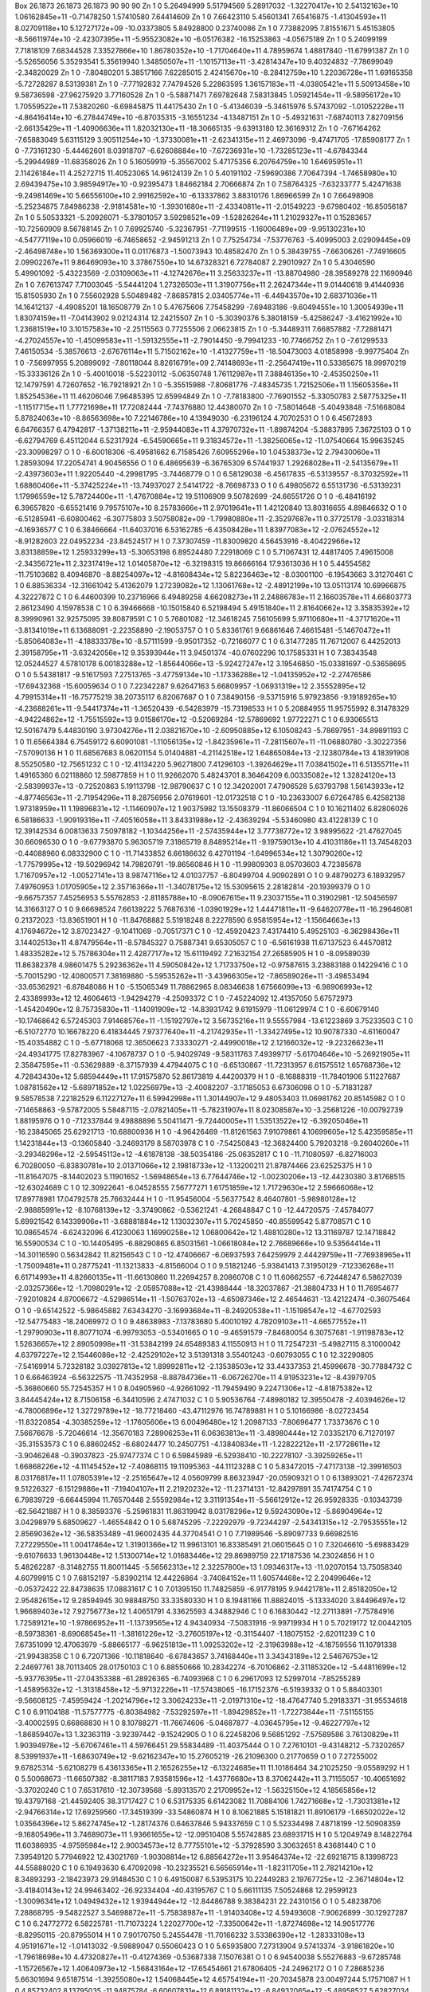 Box   26.1873 26.1873 26.1873  90 90 90
Zn   	1    	0    	     5.26494999	     5.51794569	     5.28917032	    -1.32270417e+10	     2.54132163e+10	     1.06162845e+11	    -0.71478250	     1.57410580	     7.64414609
Zn   	1    	0    	     7.66423110	     5.45601341	     7.65416875	    -1.41304593e+11	     8.02709118e+10	     5.12727172e+09	   -10.03373805	     5.84928800	     0.23740086
Zn   	1    	0    	     7.73882095	     7.81551671	     5.45153805	    -8.56611974e+10	    -2.42307395e+11	    -5.95523082e+10	    -6.05176382	   -16.15253863	    -4.05675189
Zn   	1    	0    	     5.24099199	     7.71818109	     7.68344528	     7.33527866e+10	     1.86780352e+10	    -1.71704640e+11	     4.78959674	     1.48817840	   -11.67991387
Zn   	1    	0    	    -5.52656056	     5.35293541	     5.35619940	     1.34850507e+11	    -1.10157113e+11	    -3.42814347e+10	     9.40324832	    -7.78699049	    -2.34820029
Zn   	1    	0    	    -7.80480201	     5.38517166	     7.62285015	     2.42415670e+10	    -8.28412759e+10	     1.22036728e+11	     1.69165358	    -5.72728287	     8.53139381
Zn   	1    	0    	    -7.77192832	     7.74794526	     5.22863595	     1.36157183e+11	    -4.03805421e+11	     5.50913458e+10	     9.58736598	   -27.96275920	     3.77160528
Zn   	1    	0    	    -5.58871471	     7.69782648	     7.58313845	     1.05921454e+11	    -9.58956172e+10	     1.70559522e+11	     7.53820260	    -6.69845875	    11.44175430
Zn   	1    	0    	    -5.41346039	    -5.34615976	     5.57437092	    -1.01052228e+11	    -4.86416414e+10	    -6.27844749e+10	    -6.87035315	    -3.16551234	    -4.13487151
Zn   	1    	0    	    -5.49321631	    -7.68740113	     7.82709156	    -2.66135429e+11	    -1.40906636e+11	     1.82032130e+11	   -18.30665135	    -9.63913180	    12.36169312
Zn   	1    	0    	    -7.67164262	    -7.65883049	     5.63115129	     3.90511254e+10	    -1.37330081e+11	    -2.62341315e+11	     2.46973096	    -9.47471705	   -17.85908177
Zn   	1    	0    	    -7.73161230	    -5.44462601	     8.03918707	    -6.62608884e+10	    -7.67236931e+10	    -1.73285123e+11	    -4.67843344	    -5.29944989	   -11.68358026
Zn   	1    	0    	     5.16059919	    -5.35567002	     5.47175356	     6.20764759e+10	     1.64695951e+11	     2.11426184e+11	     4.25272715	    11.40523065	    14.96124139
Zn   	1    	0    	     5.40191102	    -7.59690386	     7.70647394	    -1.74658980e+10	     2.69439475e+10	     3.98594917e+10	    -0.92395473	     1.84662184	     2.70666874
Zn   	1    	0    	     7.58764325	    -7.63233777	     5.42471638	    -9.24981469e+10	     5.66556100e+10	     2.99162592e+10	    -6.13337862	     3.88310176	     1.86966599
Zn   	1    	0    	     7.66498908	    -5.25234875	     7.84986238	    -2.91814581e+10	    -1.39301680e+11	    -2.43340811e+11	    -2.01549223	    -9.67980402	   -16.85056187
Zn   	1    	0    	     5.50533321	    -5.20926071	    -5.37801057	     3.59298521e+09	    -1.52826264e+11	     1.21029327e+11	     0.15283657	   -10.72560909	     8.56788145
Zn   	1    	0    	     7.69925740	    -5.32367951	    -7.71199515	    -1.16006489e+09	    -9.95130231e+10	    -4.54777119e+10	     0.05966019	    -6.74658652	    -2.94591213
Zn   	1    	0    	     7.75254734	    -7.53776763	    -5.40995003	     2.02909445e+09	    -2.46498748e+10	     1.56369300e+11	     0.01176873	    -1.50073943	    10.48582470
Zn   	1    	0    	     5.38439755	    -7.66306261	    -7.74916605	     2.09902267e+11	     9.86469093e+10	     3.37867550e+10	    14.67328321	     6.72784087	     2.29010927
Zn   	1    	0    	     5.43046590	     5.49901092	    -5.43223569	    -2.03109063e+11	    -4.12742676e+11	     3.25633237e+11	   -13.88704980	   -28.39589278	    22.11690946
Zn   	1    	0    	     7.67613747	     7.71003045	    -5.54441204	     1.27326503e+11	     1.31907756e+11	     2.26247344e+11	     9.01440618	     9.41440936	    15.81505930
Zn   	1    	0    	     7.55602928	     5.50489482	    -7.86857815	     2.03405774e+11	    -6.44943570e+10	     2.68371036e+11	    14.16412137	    -4.49085201	    18.16508779
Zn   	1    	0    	     5.47675606	     7.75458299	    -7.69483186	    -9.60494551e+10	     1.30054939e+11	     1.83074159e+11	    -7.04143902	     9.02124314	    12.24215507
Zn   	1    	0    	    -5.30390376	     5.38018159	    -5.42586247	    -3.41621992e+10	     1.23681519e+10	     3.10157583e+10	    -2.25115563	     0.77255506	     2.06623815
Zn   	1    	0    	    -5.34489311	     7.66857882	    -7.72881471	    -4.27024557e+10	    -1.45099583e+11	    -1.59132555e+11	    -2.79014450	    -9.79941233	   -10.77466752
Zn   	1    	0    	    -7.61299533	     7.46150534	    -5.38576613	    -2.67676114e+11	     5.71502162e+10	    -1.41327759e+11	   -18.50473003	     4.01858998	    -9.99775404
Zn   	1    	0    	    -7.56997955	     5.20899092	    -7.80118044	     8.82616791e+09	     2.74148693e+11	    -2.25647419e+11	     0.53385675	    18.99970219	   -15.33336126
Zn   	1    	0    	    -5.40010018	    -5.52230112	    -5.06350748	     1.76112987e+11	     7.38846135e+10	    -2.45350250e+11	    12.14797591	     4.72607652	   -16.79218921
Zn   	1    	0    	    -5.35515988	    -7.80681776	    -7.48345735	     1.72152506e+11	     1.15605356e+11	     1.85254536e+11	    11.46206046	     7.96485395	    12.65994849
Zn   	1    	0    	    -7.78183800	    -7.76901552	    -5.33050783	     2.58775325e+11	    -1.11517715e+11	     1.77721698e+11	    17.72082444	    -7.74376880	    12.44380070
Zn   	1    	0    	    -7.58014648	    -5.40493848	    -7.51668084	     5.87824063e+10	    -8.86563698e+10	     7.22146786e+10	     4.13949030	    -6.23196124	     4.70702531
O    	1    	0    	     6.45672893	     6.64766357	     6.47942817	    -1.37138211e+11	    -2.95944083e+11	     4.37970732e+11	    -1.89874204	    -5.38837895	     7.36725103
O    	1    	0    	    -6.62794769	     6.45112044	     6.52317924	    -6.54590665e+11	     9.31834572e+11	    -1.38256065e+12	   -11.07540664	    15.99635245	   -23.30998297
O    	1    	0    	    -6.60018306	    -6.49581662	     6.71585426	     7.60955296e+10	     1.04538373e+12	     2.79430060e+11	     1.28593094	    17.22054741	     4.90456556
O    	1    	0    	     6.48695639	    -6.36765309	     6.57441937	     1.29268028e+11	    -2.54135679e+11	    -2.43973603e+11	     1.92205440	    -4.29981795	    -3.74468779
O    	1    	0    	     6.58129038	    -6.45617835	    -6.53139557	    -8.37032592e+11	     1.68860406e+11	    -5.37425224e+11	   -13.74937027	     2.54141722	    -8.76698733
O    	1    	0    	     6.49805672	     6.55131736	    -6.53139231	     1.17996559e+12	     5.78724400e+11	    -1.47670884e+12	    19.51106909	     9.50782699	   -24.66551726
O    	1    	0    	    -6.48416192	     6.39657820	    -6.65521416	     9.79575107e+10	     8.25783666e+11	     2.97019641e+11	     1.42120840	    13.80316655	     4.89846632
O    	1    	0    	    -6.51285941	    -6.60800462	    -6.30775803	     3.50758082e+09	    -1.79980880e+11	    -2.35297687e+11	     0.37725178	    -3.03318314	    -4.16936577
C    	1    	0    	     6.38466664	   -11.64037016	     6.53162785	    -6.43508428e+11	     1.83977083e+12	    -2.07624552e+12	    -8.91282603	    22.04952234	   -23.84524517
H    	1    	0    	     7.37307459	   -11.83009820	     4.56453916	    -8.40422966e+12	     3.83138859e+12	     1.25933299e+13	    -5.30653198	     6.89524480	     7.22918069
C    	1    	0    	     5.71067431	    12.44817405	     7.49615008	    -2.34356721e+11	     2.32317419e+12	     1.01405870e+12	    -6.32198315	    19.86666164	    17.93613036
H    	1    	0    	     5.44554582	   -11.75103682	     8.40946870	    -8.88254097e+12	    -4.81608434e+12	     5.82236463e+12	    -8.03001100	    -6.19543663	     3.31270461
C    	1    	0    	     6.88536334	   -12.31661042	     5.41362079	     1.27239082e+12	     1.13061768e+12	    -2.48912199e+10	    13.05113174	    10.69966875	     4.32227872
C    	1    	0    	     6.44600399	    10.23716966	     6.49489258	     4.66208273e+11	     2.24886783e+11	     2.16603578e+11	     4.66803773	     2.86123490	     4.15978538
C    	1    	0    	     6.39466668	   -10.15015840	     6.52198494	     5.49151840e+11	     2.81640662e+12	     3.35835392e+12	     8.39990961	    32.92575095	    39.80879591
C    	1    	0    	     5.76801082	   -12.34618245	     7.56105699	     5.97110680e+11	    -4.37171620e+11	    -3.81341019e+11	     6.13688091	    -2.22358890	    -2.19053757
O    	1    	0    	     5.83361761	     9.66861646	     7.46615481	    -5.14670472e+11	    -5.85064083e+11	    -4.18833378e+10	    -8.57111599	    -9.95017352	    -0.72166077
C    	1    	0    	     6.31477285	    11.76712007	     6.44252013	     2.39158795e+11	    -3.63242056e+12	     9.35393944e+11	     3.94501374	   -40.07602296	    10.17585331
H    	1    	0    	     7.38343548	    12.05244527	     4.57810178	     6.00183288e+12	    -1.85644066e+13	    -5.92427247e+12	     3.19546850	   -15.03381697	    -0.53658695
O    	1    	0    	     5.54381817	    -9.51617593	     7.27513765	    -3.47759134e+10	    -1.17336288e+12	    -1.04135952e+12	    -2.27476586	   -17.69432368	   -15.60059634
O    	1    	0    	     7.22342287	     9.62647163	     5.66809957	    -1.06931319e+12	     2.35552895e+12	     4.79915314e+11	   -16.75775219	    38.20735117	     6.82067687
O    	1    	0    	     7.38490156	    -9.53715916	     5.97923856	    -9.19189265e+10	    -4.23688261e+11	    -9.54417374e+11	    -1.36520439	    -6.54283979	   -15.73198533
H    	1    	0    	     5.20884955	    11.95755992	     8.31478329	    -4.94224862e+12	    -1.75515592e+13	     9.01586170e+12	    -0.52069284	   -12.57869692	     1.97722271
C    	1    	0    	     6.93065513	    12.50167479	     5.44830190	     3.97304276e+11	     2.03821670e+10	    -2.60950885e+12	     6.10508243	    -5.78697951	   -34.89891193
C    	1    	0    	    11.65664384	     6.75459172	     6.60901081	    -1.11056135e+12	    -1.84235961e+11	    -7.28115607e+11	   -11.06880780	    -3.30227356	    -7.57090136
H    	1    	0    	    11.68567683	     8.06201154	     5.01404881	    -4.21142518e+12	     1.64865084e+13	    -2.12380784e+13	     4.18391908	     8.55250580	   -12.75651232
C    	1    	0    	   -12.41134220	     5.96271800	     7.41296103	    -1.39264629e+11	     7.03841502e+11	     6.51355711e+11	     1.49165360	     6.02118860	    12.59877859
H    	1    	0    	    11.92662070	     5.48243701	     8.36464209	     6.00335082e+12	     1.32824120e+13	    -2.58399937e+13	    -0.72520863	     5.19113798	   -12.98790637
C    	1    	0    	    12.34202001	     7.47906528	     5.63793798	     1.56143933e+12	    -4.87746563e+11	    -2.71954296e+11	     8.28756956	     2.07619601	   -12.01732518
C    	1    	0    	   -10.23633007	     6.67264785	     6.42582138	     1.97318959e+11	     1.19896831e+12	    -1.11460907e+12	     1.90375982	    13.15508379	   -11.86066504
C    	1    	0    	    10.16211402	     6.82806026	     6.58186633	    -1.90919316e+11	    -7.40516058e+11	     3.84331988e+12	    -2.43639294	    -5.53460980	    43.41228139
C    	1    	0    	    12.39142534	     6.00813633	     7.50978182	    -1.10344256e+11	    -2.57435944e+12	     3.77738772e+12	     3.98995622	   -21.47627045	    30.66096530
O    	1    	0    	    -9.67793870	     5.96305719	     7.31865719	     8.84895214e+11	    -9.19759013e+10	     4.41031186e+11	    13.74548203	    -0.44088960	     6.08332900
C    	1    	0    	   -11.71433852	     6.66186632	     6.42701194	    -1.64996534e+12	     1.30790260e+12	    -1.77579995e+12	   -19.50296942	    14.79820791	   -19.86560846
H    	1    	0    	   -11.99809303	     8.05703603	     4.72385678	     1.71670957e+12	    -1.00527141e+13	     8.98747116e+12	     4.01037757	    -6.80499704	     4.90902891
O    	1    	0    	     9.48790273	     6.18932957	     7.49760953	     1.01705905e+12	     2.35716366e+11	    -1.34078175e+12	    15.53095615	     2.28182814	   -20.19399379
O    	1    	0    	    -9.66757357	     7.45256953	     5.55762853	    -2.81185788e+10	    -8.09067615e+11	     9.23037155e+11	     0.31902981	   -12.50456597	    14.31663127
O    	1    	0    	     9.66698524	     7.66139222	     5.76876316	    -1.03901929e+12	     1.44471811e+11	    -9.64620778e+11	   -16.29646081	     0.21372023	   -13.83651901
H    	1    	0    	   -11.84768882	     5.51918248	     8.22278590	     6.95815954e+12	    -1.15664663e+13	     4.17694672e+12	     3.87023427	    -9.10411069	    -0.70517371
C    	1    	0    	   -12.45920423	     7.43174410	     5.49525103	    -6.36298436e+11	     3.14402513e+11	     4.87479564e+11	    -8.57845327	     0.75887341	     9.65305057
C    	1    	0    	    -6.56161938	    11.67137523	     6.44570812	     1.48335282e+12	     5.75786304e+11	     2.42877177e+12	    15.61119492	     7.21632154	    27.26585905
H    	1    	0    	    -8.09589039	    11.86382378	     4.98601475	     5.29236362e+11	     4.59050842e+12	     1.71733750e+12	    -0.97587615	     3.23883188	     0.14229416
C    	1    	0    	    -5.70015290	   -12.40800571	     7.38169880	    -5.59535262e+11	    -3.43966305e+12	    -7.86589026e+11	    -3.49853494	   -33.65362921	    -6.87848086
H    	1    	0    	    -5.15065349	    11.78862965	     8.08346638	     1.67566099e+13	    -6.98906993e+12	     2.43389993e+12	    12.46064613	    -1.94294279	    -4.25093372
C    	1    	0    	    -7.45224092	    12.41357050	     5.67572973	    -1.45420490e+12	     8.75735830e+11	    -1.14091909e+12	   -14.83931742	     9.61915979	   -11.06129974
C    	1    	0    	    -6.60679140	   -10.17468642	     6.57245303	     7.91468576e+11	    -1.15192797e+12	     3.56735216e+11	     9.55557984	   -13.61223869	     3.75233503
C    	1    	0    	    -6.51072770	    10.16678220	     6.41834445	     7.97377640e+11	    -4.21742935e+11	    -1.33427495e+12	    10.90787330	    -4.61160047	   -15.40354882
C    	1    	0    	    -5.67718068	    12.36506623	     7.33330271	    -2.44990018e+12	     2.12166032e+12	    -9.22326623e+11	   -24.49341775	    17.82783967	    -4.10678737
O    	1    	0    	    -5.94029749	    -9.58311763	     7.49399717	    -5.61704646e+10	    -5.26921905e+11	     2.35847595e+11	    -0.53629889	    -8.37157939	     4.47944075
C    	1    	0    	    -6.65130867	   -11.72313957	     6.61575512	     1.65768736e+12	     4.72843430e+12	     5.68594449e+11	    17.91575870	    52.86173819	     4.44200379
H    	1    	0    	    -8.16888319	   -11.78401906	     5.11227687	     1.08781562e+12	    -5.68971852e+12	     1.02256979e+13	    -2.40082207	    -3.17185053	     6.67306098
O    	1    	0    	    -5.71831287	     9.58578538	     7.22182529	     6.11227127e+11	     6.59942998e+11	     1.30144907e+12	     9.48053403	    11.06981762	    20.85145982
O    	1    	0    	    -7.14658863	    -9.57872005	     5.58487115	    -2.07821405e+11	    -5.78231907e+11	     8.02308587e+10	    -3.25681226	   -10.00792739	     1.88195976
O    	1    	0    	    -7.12337844	     9.49888896	     5.50411471	    -9.72440005e+11	     1.53513522e+12	    -6.39205046e+11	   -16.23845065	    25.62921713	   -10.68800936
H    	1    	0    	    -4.96426469	   -11.81261563	     7.91079861	     4.10699605e+12	     5.42359585e+11	     1.14231844e+13	    -0.13605840	    -3.24693179	     8.58703978
C    	1    	0    	    -7.54250843	   -12.36824400	     5.79203218	    -9.26040260e+11	    -3.29348296e+12	    -2.59545113e+12	    -4.61878138	   -38.50354186	   -25.06352817
C    	1    	0    	   -11.71080597	    -6.82716003	     6.70280050	    -6.83830781e+10	     2.01371066e+12	     2.19818733e+12	    -1.13200211	    21.87874466	    23.62525375
H    	1    	0    	   -11.81647075	    -8.14402023	     5.11901652	    -1.56948654e+13	     6.77644746e+12	    -1.00230206e+13	   -12.44230380	     3.81768515	   -12.63024689
C    	1    	0    	    12.30922641	    -6.04528555	     7.56777271	     1.61751859e+12	     1.71729630e+12	     2.59666068e+12	    17.89778981	    17.04792578	    25.76632444
H    	1    	0    	   -11.95456004	    -5.56377542	     8.46407801	    -5.98980128e+12	    -2.98885991e+12	    -8.10768139e+12	    -3.37490862	    -0.53621241	    -4.26848847
C    	1    	0    	   -12.44720575	    -7.45784077	     5.69921542	     6.14339906e+11	    -3.68881884e+12	     1.13032307e+11	     5.70245850	   -40.85599542	     5.87708571
C    	1    	0    	    10.08654574	    -6.62432096	     6.41230063	     1.16990258e+12	     1.06800642e+12	     1.48810280e+12	    13.31169787	    12.14718842	    16.55900534
C    	1    	0    	   -10.14405495	    -6.88290865	     6.85031561	    -1.06618084e+12	     2.76689666e+10	     9.53564414e+11	   -14.30116590	     0.56342842	    11.82156543
C    	1    	0    	   -12.47406667	    -6.06937593	     7.64259979	     2.44429759e+11	    -7.76938965e+11	    -1.75009481e+11	     0.28775241	   -11.13213833	    -4.81566004
O    	1    	0    	     9.51821246	    -5.93841413	     7.31950129	    -7.12336268e+11	     6.61714993e+11	     4.82660135e+11	   -11.66130860	    11.22694257	     8.20860708
C    	1    	0    	    11.60662557	    -6.72448247	     6.58627039	    -2.03257366e+12	    -1.70980291e+12	    -2.05957088e+12	   -21.43988444	   -18.32037867	   -21.38804733
H    	1    	0    	    11.76954677	    -7.92010824	     4.87006672	    -4.52986514e+11	    -1.50763702e+13	    -4.65087346e+12	     2.46544631	   -13.42122474	    -0.36075464
O    	1    	0    	    -9.65142522	    -5.98645882	     7.63434270	    -3.16993684e+11	    -8.24920538e+11	    -1.15198547e+12	    -4.67702593	   -12.54775483	   -18.24069972
O    	1    	0    	     9.48638983	    -7.13783680	     5.40010192	     4.78209103e+11	    -4.66577552e+11	    -1.29790903e+11	     8.80771074	    -6.99793053	    -0.53401665
O    	1    	0    	    -9.46591579	    -7.84680054	     6.30757681	    -1.91198783e+12	     1.52636657e+12	     2.89050998e+11	   -31.53842199	    24.65489383	     4.11550913
H    	1    	0    	    11.72547231	    -5.49827115	     8.31000042	     4.63797227e+12	     2.15446086e+12	    -2.42529102e+12	     3.51391318	     3.55401243	    -0.60793055
C    	1    	0    	    12.32290805	    -7.54169914	     5.72328182	     3.03927813e+12	     1.89992811e+12	    -2.13538503e+12	    33.44337353	    21.45996678	   -30.77884732
C    	1    	0    	     6.66463924	    -6.56322575	   -11.74352958	    -8.88784736e+11	    -6.06726270e+11	     4.91953231e+12	    -8.43979705	    -5.36860660	    55.72545357
H    	1    	0    	     8.04905960	    -4.92661092	   -11.79459490	     9.22471306e+12	    -4.81875382e+12	     3.84445424e+12	     8.71506158	    -6.34410596	     2.47471032
C    	1    	0    	     5.90536764	    -7.48980182	    12.39550478	    -2.40394626e+12	    -4.78006896e+12	     1.32729789e+12	   -18.77218460	   -43.47112976	    16.74789881
H    	1    	0    	     5.10166986	    -8.02723454	   -11.83220854	    -4.30385259e+12	    -1.17605606e+13	     6.00496480e+12	     1.20987133	    -7.80696477	     1.73373676
C    	1    	0    	     7.56676678	    -5.72046614	   -12.35670183	     7.28906253e+11	     6.06363813e+11	    -3.48980444e+12	     7.03352170	     6.71270197	   -35.31553573
C    	1    	0    	     6.88602452	    -6.68024477	    10.24507751	    -4.13840834e+11	    -1.22822212e+11	    -2.17728611e+12	    -3.90462648	    -0.39037823	   -25.97477374
C    	1    	0    	     6.59845989	    -6.52938410	   -10.22278107	    -3.39259265e+11	     1.66868226e+12	    -4.11145452e+12	    -7.40868115	    19.11095363	   -44.11123288
C    	1    	0    	     5.83472015	    -7.47173138	   -12.39916503	     8.03176817e+11	     1.07805391e+12	    -2.25165647e+12	     4.05609799	     8.86323947	   -20.05909321
O    	1    	0    	     6.13893021	    -7.42672374	     9.51226327	    -6.15129886e+11	    -7.19404107e+11	     2.21920232e+12	   -11.23714131	   -12.84297891	    35.74174754
C    	1    	0    	     6.79839729	    -6.66445994	    11.76570448	     2.55592984e+12	     3.31191354e+11	    -5.56612912e+12	    26.95928335	    -0.10343739	   -62.56421887
H    	1    	0    	     8.38593376	    -5.25961831	    11.86319942	     8.03178296e+12	     9.59243090e+12	    -5.86904964e+12	     3.04298979	     5.68509627	    -1.46554842
O    	1    	0    	     5.68745295	    -7.22292979	    -9.72344297	    -2.54341315e+12	    -2.79535551e+12	     2.85690362e+12	   -36.58353489	   -41.96002435	    44.37704541
O    	1    	0    	     7.71989546	    -5.89097733	     9.66982516	     7.27229550e+11	     1.00417464e+12	     1.31901366e+12	    11.99613101	    16.83385491	    21.06015645
O    	1    	0    	     7.32046610	    -5.69883429	    -9.61076633	     1.96130448e+12	     1.51300714e+12	     1.01683446e+12	    29.86989759	    22.17187536	    14.23024856
H    	1    	0    	     5.48262287	    -8.31482755	    11.80011445	    -5.56562313e+12	     2.32257800e+13	     1.09346317e+13	   -11.02070154	    13.75058340	     4.60799915
C    	1    	0    	     7.68152197	    -5.83902114	    12.44226864	    -3.74084152e+11	     1.60574468e+12	     2.20499646e+12	    -0.05372422	    22.84738635	    17.08831617
C    	1    	0    	     7.01395150	    11.74825859	    -6.91778195	     9.94421781e+11	     2.85182050e+12	     2.95482615e+12	     9.28594945	    30.98848750	    33.33580330
H    	1    	0    	     8.19481166	    11.88824015	    -5.13334020	     3.84496497e+12	     1.96689403e+12	     7.92756773e+12	     1.40651791	     4.33625593	     4.34882946
C    	1    	0    	     6.16830442	   -12.27113891	    -7.75784916	     1.72589121e+10	    -1.97866952e+11	    -1.13739565e+12	     4.94340934	    -7.50831916	    -9.99719934
H    	1    	0    	     5.70219172	    12.00442105	    -8.59738361	    -8.69068545e+11	    -1.38161226e+12	    -3.27605197e+12	    -0.31154407	    -1.18075152	    -2.62011239
C    	1    	0    	     7.67351099	    12.47063979	    -5.88665177	    -6.96251813e+11	     1.09253202e+12	    -2.31963988e+12	    -4.18759556	    11.10791338	   -21.99438358
C    	1    	0    	     6.72071366	   -10.11818640	    -6.67843657	     3.74168440e+11	     3.34343189e+12	     2.54676753e+12	     2.24697761	    38.70113405	    28.01750103
C    	1    	0    	     6.88550666	    10.28342274	    -6.70106862	    -2.31185320e+12	    -5.44811699e+12	    -5.93776395e+11	   -27.04353388	   -61.28926365	    -6.74093968
C    	1    	0    	     6.29617093	    12.52997014	    -7.85255289	    -1.45895632e+12	    -1.31318458e+12	    -5.97132226e+11	   -17.57438065	   -16.17152376	    -6.51939332
O    	1    	0    	     5.88403301	    -9.56608125	    -7.45959424	    -1.20214796e+12	     3.30624233e+11	    -2.01971310e+12	   -18.47647740	     5.29183371	   -31.95534618
C    	1    	0    	     6.91104188	   -11.57577775	    -6.80384982	    -7.53292597e+11	    -1.89429852e+11	    -1.72273844e+11	    -7.51155155	    -3.40002595	     0.66868830
H    	1    	0    	     8.10788271	   -11.76674606	    -5.04687877	    -4.03645795e+12	    -9.46227797e+12	    -1.86859407e+13	     1.32363119	    -3.92397442	    -9.15242905
O    	1    	0    	     6.22458206	     9.56851292	    -7.57589586	     3.76130829e+11	     1.90394978e+12	    -5.67067461e+11	     4.59766451	    29.55834489	   -11.40375444
O    	1    	0    	     7.27610101	    -9.43148212	    -5.73202657	     8.53991937e+11	    -1.68630749e+12	    -9.62162347e+10	    15.27605219	   -26.21096300	     0.21770659
O    	1    	0    	     7.27255002	     9.67825314	    -5.62108279	     6.43613365e+11	     2.16526255e+12	    -6.13224685e+11	    11.10186464	    34.21025250	    -9.05589292
H    	1    	0    	     5.50068673	   -11.66507382	    -8.38117183	     7.93581596e+12	    -1.43776680e+13	     8.37062442e+11	     3.71155057	   -10.40651692	    -3.37020240
C    	1    	0    	     7.65317610	   -12.30739568	    -5.89313570	     2.21709952e+12	    -1.56325150e+12	     4.18565856e+12	    19.43797168	   -21.44592405	    38.31717427
C    	1    	0    	     6.53175335	     6.61423082	    11.70884106	     1.74271668e+12	    -1.73031381e+12	    -2.94766314e+12	    17.69259560	   -17.34519399	   -33.54860874
H    	1    	0    	     8.10621885	     5.15181821	    11.89106179	    -1.66502022e+12	     1.03564396e+12	     5.86274745e+12	    -1.28174376	     0.64637846	     5.94337659
C    	1    	0    	     5.52334498	     7.48718199	   -12.50908359	    -9.16805496e+11	     3.74689073e+11	     1.93661655e+12	   -12.09510408	     5.55742885	    23.68931715
H    	1    	0    	     5.12049749	     8.14822764	    11.60386935	    -4.97595984e+12	     2.90034573e+12	     8.77755101e+12	    -5.37928590	     3.30632651	     8.43681440
C    	1    	0    	     7.39549120	     5.77946922	    12.43021769	    -1.90308814e+12	     6.88564272e+11	     3.95464374e+12	   -22.69218715	     8.13998723	    44.55888020
C    	1    	0    	     6.19493630	     6.47092098	   -10.23235521	     6.56565914e+11	    -1.82311705e+11	     2.78214210e+12	     8.34893293	    -2.18423973	    29.91484530
C    	1    	0    	     6.49150087	     6.53953175	    10.22449283	     2.19767725e+12	    -2.36714804e+12	    -3.41840143e+12	    24.99463402	   -26.92334404	   -40.43195767
C    	1    	0    	     5.66111135	     7.50524868	    12.29599123	    -1.30096341e+12	     1.04949432e+12	     1.93944944e+12	   -12.84486788	     9.38384231	    22.24310156
O    	1    	0    	     5.48238706	     7.28868795	    -9.54822527	     3.54698872e+11	    -5.75838987e+11	    -1.91403408e+12	     4.59493608	    -7.90626899	   -30.12927287
C    	1    	0    	     6.24772772	     6.58225781	   -11.71073224	     1.22027700e+12	    -7.33500642e+11	    -1.87274698e+12	    14.90517776	    -8.82950115	   -20.87955014
H    	1    	0    	     7.90170750	     5.24554478	   -11.70166232	     3.53386390e+12	    -1.28333108e+13	     4.95191671e+12	    -1.01413032	    -9.59889047	     0.55060423
O    	1    	0    	     5.65935800	     7.27313904	     9.57413374	    -3.91861820e+10	    -1.79618698e+10	     4.47320827e+11	    -0.41274369	    -0.53687338	     7.15076381
O    	1    	0    	     6.94540038	     5.55276883	    -9.67285748	    -1.15726567e+12	     1.40640973e+12	    -1.56843164e+12	   -17.65454661	    21.67806405	   -24.24962172
O    	1    	0    	     7.28685236	     5.66301694	     9.65187514	    -1.39255080e+12	     1.54068445e+12	     4.65754194e+11	   -20.70345878	    23.00497244	     5.17571087
H    	1    	0    	     4.85732402	     8.13795035	   -11.94875784	    -6.60607831e+12	     6.89181132e+12	    -6.84932065e+12	    -5.48958527	     5.62827034	    -7.22726107
C    	1    	0    	     7.20630084	     5.77640289	   -12.34051222	     1.69546715e+12	    -1.23238672e+10	    -3.86502718e+12	    24.28705470	    -3.32660099	   -39.37957140
C    	1    	0    	    -6.47766476	   -11.85175698	    -6.51363623	    -3.36450227e+11	     4.77990850e+12	     4.76233219e+11	    -4.53238714	    54.78371489	     6.14216208
H    	1    	0    	    -7.98909906	   -12.01764514	    -4.96259216	    -9.14292554e+12	     2.44249965e+13	     1.44570974e+13	     0.26739445	    16.59876681	     4.97004437
C    	1    	0    	    -5.75148325	    12.23610179	    -7.39199181	     2.08928425e+11	     5.26114661e+11	    -1.31538240e+12	     4.88755014	     2.37939252	   -18.82407268
H    	1    	0    	    -4.84192351	   -12.12437595	    -7.88910128	    -1.47237786e+13	     3.67412913e+12	    -9.75100979e+12	   -11.06967290	     5.89372171	   -12.10917667
C    	1    	0    	    -7.31820705	   -12.50686290	    -5.64404081	    -1.31609040e+12	    -3.89515912e+12	     7.18040744e+11	   -23.81397626	   -33.20501881	    16.94158002
C    	1    	0    	    -6.57705866	    10.07047930	    -6.59130690	    -7.25776022e+11	    -8.11919516e+11	     1.63868772e+12	    -7.88559301	    -9.75374894	    19.15005342
C    	1    	0    	    -6.47899109	   -10.30208082	    -6.43183851	     6.16566500e+11	     4.65822801e+11	    -6.97975050e+11	     6.66542324	     5.20985694	    -7.29066999
C    	1    	0    	    -5.71264535	   -12.58989778	    -7.42433443	     2.77474768e+12	     3.10243647e+12	     9.20720299e+11	    29.12396311	    35.82813596	    14.09983390
O    	1    	0    	    -5.72835672	     9.55621139	    -7.41623191	    -1.09915354e+12	     1.22356423e+11	     6.99679034e+11	   -17.94685860	     1.33743652	    11.29805605
C    	1    	0    	    -6.62323176	    11.58328330	    -6.53331810	     1.85860448e+11	    -4.74111626e+12	    -2.72388993e+11	     3.54239722	   -53.65802862	    -4.16690205
H    	1    	0    	    -8.08857197	    11.81627531	    -4.94837631	    -1.04033668e+13	    -1.56234157e+13	     1.27646360e+13	    -1.60763174	    -9.50669264	     4.36841911
O    	1    	0    	    -5.90916347	    -9.67893767	    -7.41103572	    -4.08359815e+11	    -8.36258238e+11	     8.69518169e+11	    -5.58310768	   -12.72054965	    12.73846974
O    	1    	0    	    -7.33550747	     9.41543489	    -5.75892031	     1.16937862e+12	     6.08338360e+11	    -1.36510671e+12	    17.94370896	     8.66423154	   -21.03664935
O    	1    	0    	    -7.03556408	    -9.69492678	    -5.43105718	     1.31378374e+11	    -8.91626004e+11	    -1.08202190e+12	     1.88429099	   -14.47292192	   -17.61324177
H    	1    	0    	    -5.11855914	    11.75005178	    -8.11781762	     4.85220119e+12	    -1.91978839e+13	    -1.97296065e+12	     1.09464273	   -15.50676940	     2.28232241
C    	1    	0    	    -7.39186355	    12.28420405	    -5.62053791	     5.39138758e+11	     2.72323456e+12	    -1.21143687e+12	    -2.94718298	    21.44624208	    -6.08225790
C    	1    	0    	    11.71921561	     6.85036014	    -6.98566072	    -4.21962776e+12	     1.53840432e+12	     2.07610629e+12	   -46.71801046	    16.12054527	    23.25380059
H    	1    	0    	    11.79774643	     5.30738611	    -8.50792412	    -6.83728393e+12	     6.38569867e+12	     1.10022790e+13	    -9.03977044	     2.81102904	     7.11129640
C    	1    	0    	   -12.32276361	     7.59654019	    -6.23001679	     3.02392167e+12	    -2.94435645e+12	     1.16435694e+12	    28.67595960	   -39.91397849	     7.85832735
H    	1    	0    	    12.07456168	     8.52376654	    -5.60726854	    -7.20281122e+12	    -9.03778177e+12	    -2.73686724e+12	    -7.97005603	    -6.18445153	    -0.51644003
C    	1    	0    	    12.34953336	     5.92370827	    -7.79307467	     5.48580508e+11	    -2.68685916e+12	    -3.36553235e+12	     4.27258313	   -25.06194217	   -33.49095287
C    	1    	0    	   -10.12184235	     6.47514356	    -6.80707417	    -1.70552292e+12	     8.99123110e+11	    -5.32438531e+11	   -20.30324449	    11.31259784	    -6.47552410
C    	1    	0    	    10.18517684	     6.88891557	    -6.82359664	    -1.19579560e+12	    -3.00647608e+11	     3.25315006e+11	   -14.17560544	    -3.90584510	     3.76604852
C    	1    	0    	    12.49181334	     7.70632752	    -6.19680232	     4.85353682e+11	     1.72167507e+12	     4.58586347e+11	     6.67402335	    16.16486723	     1.90170307
O    	1    	0    	    -9.67461696	     7.16269212	    -5.82528950	     1.29559345e+12	    -3.97120106e+11	    -8.29127055e+10	    21.29842321	    -6.78840211	    -1.72197658
C    	1    	0    	   -11.68498070	     6.53561110	    -6.96363200	     1.70363036e+12	     1.72565741e+12	     1.16732161e+11	    21.56525454	    21.97770583	     2.14851745
H    	1    	0    	   -12.06501214	     5.13677205	    -8.63708520	     2.00198948e+13	    -2.43630555e+13	    -1.47761467e+13	    11.76040565	   -11.37128104	     2.25211310
O    	1    	0    	     9.60568293	     7.64626036	    -5.93774008	     1.74262370e+12	    -1.42052986e+11	    -5.86663666e+11	    28.08727098	    -1.84447193	    -9.08965712
O    	1    	0    	    -9.41146470	     5.86752742	    -7.68564738	    -1.07012441e+12	    -1.10728300e+11	     3.03526015e+11	   -18.22207836	    -1.95308429	     4.99346018
O    	1    	0    	     9.49509180	     6.09334597	    -7.54943272	     2.80320487e+11	    -4.21794998e+11	    -9.49190648e+11	     4.11304810	    -7.43246449	   -16.21817714
H    	1    	0    	   -11.70616750	     8.12634229	    -5.48771017	    -1.01010988e+13	    -2.52560257e+12	    -1.86616863e+13	    -3.96269999	     2.58019414	   -11.76242301
C    	1    	0    	   -12.45345210	     5.75225484	    -7.84769571	    -1.20365081e+12	     3.72966047e+12	     3.10193457e+12	    -5.18022216	    30.50150359	    19.30428782
C    	1    	0    	    -6.35596067	    -6.77029749	   -11.46338670	    -8.41607650e+11	     4.08682021e+12	     2.25742311e+12	    -6.33160889	    47.00757326	    22.76071985
H    	1    	0    	    -4.77522875	    -8.22127000	   -11.71244265	    -1.18892117e+13	     1.76531817e+13	    -5.79894407e+12	    -3.93476085	     9.64002984	    -0.75069853
C    	1    	0    	    -7.37801582	    -5.94372240	    12.66856891	     9.40892818e+11	     3.45611316e+11	     2.00588178e+12	    11.96690512	     2.89533470	    21.84222273
H    	1    	0    	    -8.04486795	    -5.46588667	   -11.52026913	     2.59637623e+12	     1.25265296e+13	     2.58307700e+12	     4.67118635	    11.76735933	     0.75107129
C    	1    	0    	    -5.47175446	    -7.52403690	   -12.20423765	     1.26105075e+12	    -4.86458946e+12	    -2.76639789e+12	     2.81037321	   -47.68585972	   -33.71519987
C    	1    	0    	    -6.73766512	    -6.76766673	    10.45683363	     2.71961076e+12	    -2.04345548e+12	    -3.34026436e+12	    31.83149107	   -23.21606994	   -37.83604388
C    	1    	0    	    -6.24831979	    -6.60771704	    -9.96420769	     7.15006183e+11	    -1.17245529e+12	     2.08456532e+12	     7.52696540	   -13.21720695	    22.86960563
C    	1    	0    	    -7.26347326	    -5.92012624	   -12.12361981	    -1.80859955e+12	    -1.13850114e+12	    -1.94453392e+12	   -23.35823090	   -12.97079371	   -17.62812595
O    	1    	0    	    -7.55355917	    -5.91873327	     9.90604248	     1.33998363e+12	    -1.32556663e+12	     1.37211439e+12	    21.72081909	   -21.36033682	    21.47254096
C    	1    	0    	    -6.57802351	    -6.84130078	    11.93416568	    -2.55863952e+12	     2.08350331e+12	    -8.16166928e+11	   -28.64338773	    22.64882436	    -7.91899046
H    	1    	0    	    -5.25476294	    -8.55179134	    12.07140181	     4.06411532e+12	     1.45300915e+13	    -2.17951625e+11	     6.58503256	    10.70711380	    -2.65416977
O    	1    	0    	    -7.00165792	    -5.72493184	    -9.35366424	     1.68630773e+12	    -1.87690786e+12	    -1.85665194e+12	    26.74712458	   -29.86783341	   -29.18237811
O    	1    	0    	    -5.90814735	    -7.54946356	     9.79830183	    -1.96049859e+12	     1.88559905e+12	     6.45101676e+11	   -30.03084118	    28.97539274	     8.33578135
O    	1    	0    	    -5.38902668	    -7.40278450	    -9.38522600	    -2.00664387e+12	     2.01668469e+12	    -9.70207209e+11	   -31.06845314	    31.24586551	   -14.12777792
H    	1    	0    	    -8.03140884	    -5.26621155	    12.11583862	     6.29342480e+10	    -4.29779460e+12	     5.31440653e+12	    -1.33859999	    -2.89533471	     4.46659043
C    	1    	0    	    -5.69897676	    -7.69555337	    12.58708811	     1.40267827e+12	    -9.60443377e+11	     2.49567849e+12	    12.62071052	    -5.28736304	    29.45938518
C    	1    	0    	    -6.46902925	     6.46635294	    11.59032016	     1.67158849e+12	    -6.58757039e+10	     9.05908720e+11	    18.95791714	    -1.89691775	     8.75912393
H    	1    	0    	    -4.69409486	     7.77746393	    11.77999289	    -1.73645372e+13	    -7.79312094e+12	    -8.56179760e+12	   -11.75833580	    -3.61192379	   -11.86735262
C    	1    	0    	    -7.23605212	     5.66799423	   -12.53713579	     2.91313020e+11	     1.78567613e+12	     7.30574837e+12	     1.39376662	    20.06783438	    77.66022906
H    	1    	0    	    -8.18936070	     5.18016635	    11.76016686	     1.07903744e+13	    -6.08341080e+12	     7.72083474e+12	     6.92073809	    -8.28605032	     4.85623183
C    	1    	0    	    -5.49102655	     7.20660164	    12.26931856	     1.19009387e+12	     3.54593780e+11	    -2.05241071e+12	    10.46660906	     0.91522524	   -17.11862879
C    	1    	0    	    -6.28716575	     6.38355022	   -10.33762743	    -1.70201174e+12	     8.49359696e+10	     1.72401452e+12	   -19.25089976	     3.45500643	    18.19468003
C    	1    	0    	    -6.49448741	     6.48379375	    10.13520111	    -3.88505168e+11	     3.01671422e+12	    -2.46873630e+12	    -6.72302472	    32.81050605	   -31.20180058
C    	1    	0    	    -7.34480363	     5.61952175	    12.29573473	    -3.83174939e+11	     1.87483413e+12	    -2.34741493e+12	     0.84411380	    25.78469798	   -17.55528275
O    	1    	0    	    -7.10393656	     5.56842310	    -9.77725203	     2.99358390e+11	    -2.27702190e+11	     7.57403640e+11	     4.95388568	    -3.76182641	    13.04772598
C    	1    	0    	    -6.28060992	     6.47201538	   -11.77967075	    -2.56972895e+12	    -3.99891771e+12	    -7.27537694e+12	   -29.93927271	   -48.03136711	   -80.83432979
H    	1    	0    	    -4.45958675	     7.67522125	   -12.15885479	    -2.83722458e+13	    -7.77514349e+12	     2.40911215e+12	   -16.42854586	    -1.06134331	     7.89461323
O    	1    	0    	    -6.94063156	     5.50011897	     9.49416064	    -1.92161645e+12	    -4.06548443e+12	    -1.25075517e+12	   -29.86062265	   -62.17865653	   -18.45497346
O    	1    	0    	    -5.55331665	     7.25272656	    -9.77224602	     1.50788477e+12	     1.12128158e+12	     3.09039113e+12	    22.94981632	    16.13238698	    49.39770126
O    	1    	0    	    -6.17873391	     7.56045805	     9.51562932	     1.42894024e+12	     1.92508738e+12	    -8.01111956e+10	    23.51175931	    31.25548591	    -1.85771804
H    	1    	0    	    -7.96294974	     5.21540406	   -11.86384799	    -3.16443579e+12	    -1.09862872e+13	    -8.06504517e+12	    -3.20479023	   -11.14067161	    -6.77945041
C    	1    	0    	    -5.36975305	     7.18434778	   -12.54821028	     3.08692765e+12	     1.23584145e+12	     2.47145715e+12	    23.97568081	     8.00878858	    19.38447953
C    	1    	0    	   -11.66501317	    -6.74264448	    -6.84803413	     1.99362529e+12	    -3.07962161e+11	     1.57024100e+12	    21.12717588	    -0.97703369	    14.88181492
H    	1    	0    	   -11.66457002	    -5.58523872	    -8.65149343	    -2.46261383e+13	    -1.86633541e+13	     1.93581932e+13	   -14.19209110	    -9.66194883	     6.32199791
C    	1    	0    	    12.34903175	    -7.36675031	    -5.88651386	     6.76596784e+12	    -2.16103674e+12	     2.99581088e+12	    68.51113436	   -24.98977973	    34.10609546
H    	1    	0    	   -11.78022380	    -7.77263421	    -5.02886858	    -2.80260241e+13	     4.34399633e+12	    -1.80059297e+13	   -18.93490153	    -2.21728596	    -6.30199022
C    	1    	0    	   -12.30724870	    -6.10604869	    -7.90688383	    -5.99085289e+11	     3.09571424e+12	    -3.17828543e+12	   -14.70550687	    25.55408581	   -20.41851674
C    	1    	0    	    10.24413751	    -6.46932332	    -6.80628525	    -7.71507236e+11	     9.58693272e+10	     1.35959013e+12	    -8.81888567	     2.17604543	    15.43882613
C    	1    	0    	   -10.13205849	    -6.73096682	    -6.73804975	    -1.28341200e+12	     6.71788135e+11	    -2.29595887e+12	   -15.59360063	     5.93690112	   -26.13221469
C    	1    	0    	   -12.41264147	    -7.33990963	    -5.83347422	     2.83157129e+11	    -2.00028305e+12	     1.96220147e+12	    -4.15333053	   -18.42279761	    12.28253911
O    	1    	0    	     9.65017954	    -7.18573161	    -5.90718824	     9.94982844e+10	     2.99612430e+11	    -6.84334629e+11	     0.85802676	     3.88690743	    -9.91667198
C    	1    	0    	    11.75641897	    -6.58946191	    -6.81356308	    -3.96851669e+12	     3.27124605e+12	    -6.77690385e+12	   -42.40430310	    30.35616038	   -71.49949660
H    	1    	0    	    11.88395273	    -5.33254110	    -8.51303237	     9.67074981e+12	    -6.05315507e+12	    -7.16866331e+12	     8.63355325	    -4.95397702	    -8.62158025
O    	1    	0    	    -9.60535794	    -7.60978821	    -5.97413885	     2.03646827e+11	     2.01058819e+11	     4.87727537e+11	     2.75173324	     4.32925627	     7.22585187
O    	1    	0    	     9.65480608	    -5.63157901	    -7.58442636	     8.82127135e+11	    -9.55838619e+11	     4.45923012e+11	    13.57816536	   -15.24522677	     6.88136711
O    	1    	0    	    -9.50342219	    -5.90516520	    -7.50921206	    -4.15581567e+11	    -7.04984958e+11	     1.22496296e+12	    -6.30780181	   -10.55740960	    19.19746651
H    	1    	0    	    11.71877002	    -7.98327579	    -5.26826611	    -6.22233867e+12	    -6.42305731e+12	     2.20400062e+13	     0.94333991	     0.52652563	    15.40705128
C    	1    	0    	    12.47975604	    -6.00006220	    -7.88645839	     7.04685647e+11	     7.70616827e+11	     1.86148231e+12	     8.77230611	     9.58035255	    21.72144065
C    	1    	0    	     6.75175228	     1.50277201	    -6.55269937	    -1.36751894e+12	    -1.12039542e+12	     1.77907483e+11	   -14.54688621	   -14.91390287	    -0.07454526
H    	1    	0    	     8.36143682	     1.41866620	    -8.00026778	    -2.53277961e+13	    -2.10170929e+13	     1.96279060e+13	   -12.56206923	   -12.00973990	     8.87928476
C    	1    	0    	     5.76042407	    -0.62618486	    -5.74875435	     1.47528805e+12	     2.65902278e+12	    -1.17611488e+12	    10.88978397	    23.90781039	    -9.11269038
H    	1    	0    	     5.09728176	     1.37972232	    -5.24865573	     3.17434398e+12	    -6.62516755e+12	     3.79302492e+12	     1.20334581	    -4.92918809	     5.37171139
C    	1    	0    	     7.63139083	     0.84695412	    -7.38365153	     3.65565925e+12	    -4.97948614e+12	    -1.55002815e+12	    28.19076213	   -66.89528749	    -4.61170758
C    	1    	0    	     6.71035419	    -2.80453711	    -6.58280491	    -1.34925603e+12	     5.51917804e+11	     1.15004583e+12	   -15.26428689	     5.72978799	    13.05937056
C    	1    	0    	     6.71500226	     2.97013937	    -6.52236213	     2.06369680e+12	     2.42926212e+12	     5.83506251e+10	    23.76692898	    27.34403544	     2.45349069
C    	1    	0    	     5.83192011	     0.76516131	    -5.77383325	    -1.62809085e+12	     4.81304273e+11	     6.85837567e+11	   -17.54729378	     6.47950619	     6.73070573
O    	1    	0    	     5.79983396	    -3.35133016	    -5.86681649	    -6.90657169e+11	    -7.27234476e+11	     5.86055893e+11	   -11.17982231	   -11.56919081	     9.47432309
C    	1    	0    	     6.69848026	    -1.31106685	    -6.52925971	     2.17343402e+12	    -1.04906935e+10	    -1.46807277e+12	    24.81118808	     1.02839040	   -16.54104175
H    	1    	0    	     8.29368016	    -1.22615814	    -7.91270460	     1.18690303e+12	     8.35379008e+12	     2.35013384e+12	     2.65751284	     7.25438119	     1.05698978
O    	1    	0    	     5.96968279	     3.49117531	    -5.63554062	    -9.35860391e+11	     1.40006477e+12	     1.86354393e+11	   -15.14400810	    23.57471768	     2.52521317
O    	1    	0    	     7.54512981	    -3.44114196	    -7.29219243	     7.64174081e+11	     5.56827981e+11	    -6.64047761e+11	    11.27913891	    10.28981289	    -9.83703184
O    	1    	0    	     7.55368702	     3.62845573	    -7.27471279	    -1.08787911e+12	    -9.33619982e+11	     4.01535945e+11	   -16.73286842	   -14.25149843	     5.38510260
H    	1    	0    	     5.02342468	    -1.18082598	    -5.19119362	    -1.30233976e+13	    -5.80655595e+12	     1.10712564e+13	    -4.89124201	     0.10173213	     4.98637755
C    	1    	0    	     7.64082333	    -0.60400735	    -7.29267005	    -1.40051384e+11	     3.22394170e+12	    -1.41077629e+12	    -2.13045074	    38.52675955	   -16.89009547
C    	1    	0    	    -6.20170428	    -1.49334022	    -6.40531048	    -1.93234556e+12	     1.74079368e+12	    -5.01348237e+11	   -23.81770535	    20.75242598	    -5.87363476
H    	1    	0    	    -8.06472578	    -1.51576963	    -7.34426960	    -8.71356516e+12	    -3.82324171e+12	    -8.25653659e+12	    -5.38078502	    -1.05848891	    -7.02260992
C    	1    	0    	    -5.42865194	     0.73919999	    -6.02308389	     5.57868084e+12	    -4.91239007e+11	     1.39849461e+12	    55.97900596	    -8.81676821	    12.26869626
H    	1    	0    	    -4.30090479	    -1.02845446	    -5.47240667	    -6.63280285e+12	     3.90799633e+12	    -2.04794527e+12	    -2.80101355	     1.94478633	    -0.05714389
C    	1    	0    	    -7.27629988	    -0.83964705	    -7.02921379	    -2.82896910e+12	    -7.04463105e+11	    -9.84573322e+11	   -37.95164912	   -12.57517033	   -13.33788922
C    	1    	0    	    -6.56525387	     2.83463821	    -6.62632021	    -1.13860951e+12	     8.21375933e+11	    -1.47821816e+12	   -12.27106273	     9.78559418	   -16.43950112
C    	1    	0    	    -6.33307883	    -2.97015421	    -6.20821702	     3.07199742e+12	    -6.52072500e+10	     8.00392028e+11	    34.62235089	    -1.98563310	     7.08587075
C    	1    	0    	    -5.21269522	    -0.63944660	    -5.93045335	     8.53645369e+11	     8.02497566e+10	     7.65341199e+11	     6.23697531	     2.77188441	     7.34787024
O    	1    	0    	    -5.78318558	     3.51040570	    -5.89175914	     7.65094398e+11	    -2.58949981e+11	     1.28542575e+12	    11.47519753	    -5.21114851	    20.32160151
C    	1    	0    	    -6.52434433	     1.35434144	    -6.59727910	    -5.74327736e+11	     3.92524415e+11	    -5.57034128e+11	    -3.19857080	     1.93721368	    -4.91165115
H    	1    	0    	    -8.43097967	     0.93794495	    -7.57721292	     1.04690715e+13	    -5.16106334e+12	    -1.20593154e+12	     6.37769172	    -3.32974710	    -3.11284805
O    	1    	0    	    -5.52383274	    -3.53729408	    -5.39710838	     6.91148777e+11	    -3.60824757e+11	     7.80931214e+11	    11.53328927	    -5.96225284	    12.89909254
O    	1    	0    	    -7.38994752	     3.35915175	    -7.45955755	    -3.73335432e+11	    -8.35090298e+11	    -9.51844493e+09	    -7.11339876	   -12.85783117	    -1.06569627
O    	1    	0    	    -7.19564123	    -3.60781290	    -6.87349826	    -2.18015334e+12	    -1.29306808e+11	    -1.50762683e+12	   -32.90835023	     0.13047049	   -22.49396266
H    	1    	0    	    -4.56686450	     1.34989401	    -5.71848001	    -1.95708948e+13	    -1.88105481e+12	     6.72970694e+11	   -10.96047316	     3.57515254	     3.94132158
C    	1    	0    	    -7.49502972	     0.53207624	    -7.18499604	     3.74937789e+11	    -1.14452034e+12	     1.38772161e+12	     8.67949345	   -14.89604420	    18.71797761
C    	1    	0    	     6.57307356	     6.72099315	     1.38407008	     2.09315734e+12	     4.24768457e+12	    -1.33142253e+12	    23.77652432	    49.82260054	   -15.24324073
H    	1    	0    	     7.96250576	     8.41071703	     1.10506953	    -5.41291496e+12	    -1.94666422e+12	    -2.68375721e+12	    -4.13480421	    -0.45129460	    -1.33486524
C    	1    	0    	     5.87144509	     5.68253461	    -0.64746279	    -1.46005914e+12	     4.53533120e+11	    -1.82575316e+12	   -22.40421022	     0.64891938	   -23.24447401
H    	1    	0    	     5.19422508	     5.05681902	     1.29530205	    -5.06298730e+12	    -6.37620230e+12	     7.04328523e+12	    -0.99864973	    -1.60790333	     3.57625403
C    	1    	0    	     7.32935407	     7.68782564	     0.58519447	    -7.74363825e+11	    -3.37461191e+12	     3.24967326e+12	    -9.48077082	   -41.95972738	    34.38435754
C    	1    	0    	     6.53360486	     6.61288746	    -2.98448296	    -8.21200240e+11	    -3.14095830e+10	     2.63092615e+12	    -9.69888074	     0.15925641	    30.26919490
C    	1    	0    	     6.59555021	     6.79073988	     2.87686016	    -6.62375713e+11	    -1.99057322e+12	     6.13302953e+10	    -5.98547867	   -22.55111020	     1.84293384
C    	1    	0    	     5.79133167	     5.76794961	     0.74114925	     1.87794673e+12	     7.94831122e+11	    -1.08620857e+12	    19.43437269	     5.19009820	   -11.15095266
O    	1    	0    	     5.59030176	     5.95150822	    -3.51098998	    -9.19054937e+11	    -1.20193440e+12	    -9.43534077e+11	   -13.38640420	   -18.62216234	   -14.15879273
C    	1    	0    	     6.56361244	     6.59722244	    -1.46394648	     1.94459762e+12	     2.55264848e+11	     2.40435110e+12	    23.78179232	     3.28858089	    26.87771748
H    	1    	0    	     7.90395153	     8.27092615	    -1.41457125	     1.85261238e+12	    -5.02145753e+12	     7.66743428e+12	     3.74612368	    -2.31224691	     5.14265327
O    	1    	0    	     5.80685222	     5.95962124	     3.46058894	    -7.60258006e+11	    -7.48671198e+11	     2.42495995e+11	   -12.41139666	   -12.31489899	     3.57637480
O    	1    	0    	     7.35830625	     7.35466322	    -3.59492223	     1.24611750e+12	     6.01594728e+11	    -4.52141214e+11	    18.57567997	     8.03351503	    -5.70435624
O    	1    	0    	     7.43005560	     7.51312089	     3.49380165	     1.07591743e+12	     1.23823912e+12	     3.95551768e+10	    15.75597515	    18.66846734	    -0.62795839
H    	1    	0    	     5.22016121	     4.94734233	    -1.10433658	    -3.93958525e+12	    -8.66378785e+12	    -1.11789774e+13	    -0.06287405	    -4.26793075	    -8.52791718
C    	1    	0    	     7.38997306	     7.54046510	    -0.78262800	    -1.51675334e+12	     8.32264976e+11	    -2.53392676e+12	   -20.47794527	     8.09618189	   -23.78826213
C    	1    	0    	     6.50441234	    -1.26727827	     6.62537171	    -2.00301123e+12	    -3.88111037e+12	    -3.28146162e+12	   -20.72378718	   -44.85179206	   -36.49723943
H    	1    	0    	     8.15344320	    -0.90303950	     8.02537449	    -5.01444470e+12	    -1.07483122e+13	     5.26077418e+12	    -6.00906953	   -10.05583495	     4.75641297
C    	1    	0    	     5.55024218	     0.70126489	     5.60404197	     3.62858358e+11	     9.21775152e+11	     5.38192877e+11	    -0.08304998	    15.86705959	     2.53035155
H    	1    	0    	     4.98520788	    -1.27306540	     5.03666789	    -3.38108607e+12	    -1.10770980e+13	    -3.84436645e+12	     0.74278731	    -6.99081702	     0.09894642
C    	1    	0    	     7.35343140	    -0.49746292	     7.41409800	     7.07080791e+11	    -7.72235921e+11	     6.13489108e+11	     6.10446596	   -10.70538665	     5.46374732
C    	1    	0    	     6.35396540	     3.02491396	     6.45733506	     3.06320564e+12	    -2.24824664e+12	     1.57459060e+12	    31.92918502	   -24.79198705	    17.15333980
C    	1    	0    	     6.46531796	    -2.82332249	     6.65227195	    -2.83876322e+11	     1.69713509e+12	    -1.85051784e+11	    -3.44839170	    19.73499658	    -2.08295470
C    	1    	0    	     5.63476451	    -0.67596823	     5.66287629	     1.00520534e+12	     4.36763882e+11	     2.36672171e+12	     6.92996708	     1.39000808	    23.76831268
O    	1    	0    	     5.30015251	     3.57885283	     6.07125638	    -1.25327093e+12	     1.97967030e+12	    -1.27925006e+12	   -16.04557463	    30.41159027	   -19.74951563
C    	1    	0    	     6.36238707	     1.46487221	     6.44115383	     1.02035530e+12	     3.47632563e+12	     1.29148376e+12	    10.97185035	    42.77444851	    14.07534673
H    	1    	0    	     7.84334482	     1.54965116	     7.92893196	     7.35792772e+12	    -1.13386021e+12	     7.17743021e+12	     5.30860037	    -3.03631879	     5.26406450
O    	1    	0    	     5.74960030	    -3.39219808	     5.74672713	     7.28694864e+11	    -1.68317881e+11	     8.06467701e+11	    11.92829795	    -3.09852196	    13.06133084
O    	1    	0    	     7.42362686	     3.63369345	     6.92303175	    -1.50533842e+12	    -1.04272010e+12	    -6.33771287e+11	   -23.66833382	   -16.89459174	    -9.80636508
O    	1    	0    	     7.11679220	    -3.38536866	     7.60720961	     1.02691973e+11	    -3.43022434e+11	    -3.98315895e+11	     1.57262505	    -5.04395339	    -6.97471650
H    	1    	0    	     4.86189135	     1.26052568	     4.98634594	    -9.77477928e+12	    -7.97634399e+11	    -1.49907409e+13	    -4.41614828	    -4.74200889	   -10.24357106
C    	1    	0    	     7.23119013	     0.86744705	     7.35081384	     2.49141335e+11	     2.05614917e+12	    -9.07624818e+11	     7.19225922	    23.55303401	    -7.54466089
C    	1    	0    	     6.34208029	    -6.65279987	    -1.29063240	     3.20543651e+11	    -2.35883011e+11	    -1.61726542e+12	     3.38093327	    -1.56673167	   -19.88469754
H    	1    	0    	     7.44255750	    -8.51548690	    -1.14709191	     1.11950463e+13	    -1.50578870e+13	    -7.78446757e+12	     4.60624628	    -4.64087435	    -0.66946472
C    	1    	0    	     5.48186645	    -5.63677607	     0.80666560	     2.63531934e+12	    -2.64419664e+12	    -2.18010995e+12	    22.97353942	   -17.06740746	   -16.82712725
H    	1    	0    	     5.35510201	    -4.80973383	    -1.17681036	    -1.47905471e+13	     1.30801020e+13	    -8.04671966e+12	   -12.16800728	     4.76475975	    -2.51295939
C    	1    	0    	     6.94029633	    -7.72854110	    -0.60918014	    -2.17144838e+12	     2.80803693e+12	     2.76942421e+12	   -19.29158617	    23.22106302	    25.39046595
C    	1    	0    	     6.16589181	    -6.70255653	     3.01206855	    -3.36307355e+12	     2.96992973e+12	    -3.09223269e+12	   -35.56409338	    29.21852602	   -33.34478379
C    	1    	0    	     6.50246842	    -6.46924020	    -2.81191135	     3.09107135e+12	    -2.21122973e+12	     5.09357689e+11	    35.45471963	   -23.10831125	     5.18499178
C    	1    	0    	     5.64004287	    -5.66469785	    -0.58094940	     4.38316042e+11	     4.57447089e+11	     1.16696318e+10	     2.58257579	    13.91303522	    -7.83940141
O    	1    	0    	     5.37120466	    -5.87960228	     3.61370220	    -1.29799205e+11	     2.60447124e+11	     2.89399539e+11	    -2.30489653	     4.47890419	     4.13346198
C    	1    	0    	     6.14786125	    -6.64815281	     1.50449734	     7.61183750e+11	    -1.96411021e+12	    -6.47871279e+11	     8.89789035	   -23.71505622	    -6.92286647
H    	1    	0    	     7.26244775	    -8.47261389	     1.40440512	     2.19208515e+12	     2.02104165e+12	    -3.28639100e+12	     2.77018055	     1.06528599	    -2.53619558
O    	1    	0    	     5.96194901	    -5.43806032	    -3.31681911	    -7.90886382e+11	     2.69464219e+11	    -1.84084828e+12	   -11.66066158	     1.55046275	   -29.31396384
O    	1    	0    	     6.87632311	    -7.57697429	     3.53290861	     2.31778677e+12	    -2.32225091e+12	     2.45507310e+12	    32.49001534	   -31.32315636	    36.21423980
O    	1    	0    	     7.31406052	    -7.29474935	    -3.44316265	    -1.71638708e+12	     1.36485490e+12	     9.80570945e+11	   -27.04000108	    21.07471862	    15.36160437
H    	1    	0    	     4.99615914	    -4.83620775	     1.33370074	    -1.47204771e+13	     2.05419247e+13	     1.08563783e+13	    -6.09788981	     6.21644695	     1.74641857
C    	1    	0    	     6.83346688	    -7.67893618	     0.78860385	    -3.05873179e+11	    -1.10724366e+11	     5.13765506e+11	    -3.77998599	    -1.26464592	     6.98292818
C    	1    	0    	    -6.98663958	     1.39543096	     6.43391536	    -1.71389895e+11	    -1.74827352e+12	     1.89363701e+11	    -2.10493830	   -20.91354732	     2.25489174
H    	1    	0    	    -8.91406821	     1.36036710	     7.44482491	     1.91350985e+13	    -2.07477708e+13	    -7.88460057e+12	     8.77320342	   -12.49095348	    -2.81413511
C    	1    	0    	    -6.05968352	    -0.76836726	     5.81616628	     1.30849903e+12	     1.16329601e+12	     1.19075897e+12	    12.00601663	    14.96028555	    17.16891982
H    	1    	0    	    -5.16080391	     1.08054659	     5.20390915	    -1.64540556e+13	     2.53340916e+11	     1.52486108e+13	    -8.87024511	     4.15130882	     9.80164837
C    	1    	0    	    -8.10077279	     0.71527986	     7.05558428	     8.13793015e+11	     8.85921685e+11	    -6.44894034e+11	    20.85082722	     2.20589578	   -13.17579187
C    	1    	0    	    -6.92569469	    -2.95009915	     6.69197562	    -2.27039187e+11	     1.22706846e+12	     7.33958293e+11	    -2.00413178	    14.86534396	     8.10208319
C    	1    	0    	    -6.86617833	     2.89043401	     6.45106875	    -1.39660262e+12	     8.56889737e+11	     9.72820601e+11	   -15.89693224	     9.04509921	    11.40059693
C    	1    	0    	    -5.97470448	     0.63795811	     5.79951249	    -4.48940341e+11	    -1.32977985e+12	    -8.50053000e+11	   -13.81084182	   -19.06613168	    -4.28490355
O    	1    	0    	    -6.04745065	    -3.47820127	     5.92559397	    -2.71532776e+11	    -7.43481166e+11	    -9.85939228e+10	    -5.09748871	   -11.78642445	    -1.23001157
C    	1    	0    	    -7.02881951	    -1.43241430	     6.58803218	    -1.60141365e+12	    -3.61331281e+11	    -5.27831593e+11	   -19.09970474	    -3.16356411	    -7.25055926
H    	1    	0    	    -9.02399108	    -1.21465439	     7.47310045	     8.22792942e+12	     8.24979407e+11	     6.37457827e+12	     6.93617701	     0.31913870	     7.19875045
O    	1    	0    	    -5.77538475	     3.44893466	     6.06988154	    -4.48898592e+11	    -2.44659010e+11	    -1.64497028e+11	    -7.68363280	    -4.07803768	    -2.78341383
O    	1    	0    	    -7.65401648	    -3.54494400	     7.57637647	     6.10250173e+11	     2.95708025e+11	    -8.06554806e+11	     9.69266792	     4.71045981	   -12.83557477
O    	1    	0    	    -7.90319089	     3.52262917	     6.91361907	     1.01649012e+12	    -4.67518160e+10	    -2.07525438e+11	    15.67140182	    -0.08085486	    -2.87415896
H    	1    	0    	    -5.25288707	    -1.35524392	     5.36663998	    -8.16697748e+12	     3.24037039e+12	     1.93885842e+12	    -4.82758268	     1.00090611	     0.06430099
C    	1    	0    	    -8.12600588	    -0.69667260	     7.12768832	     8.70389300e+11	     1.86361560e+12	    -1.04695502e+12	    12.88389752	    22.76647622	   -13.54347690
C    	1    	0    	    -6.95333022	     5.91104861	     1.32091739	    -7.46786075e+11	     6.71804386e+11	     1.83534337e+12	    -7.57824289	     7.35639260	    20.78156998
H    	1    	0    	    -5.25529197	     4.59873890	     1.10498630	     6.76749588e+12	    -2.75236667e+12	     5.77354258e+12	     2.90841776	     1.01248030	     2.65722910
C    	1    	0    	    -7.82572429	     6.86721530	    -0.69976655	    -1.88208077e+12	     6.65425739e+09	    -2.96855966e+11	   -21.48629384	    -0.80648924	    -4.91537726
H    	1    	0    	    -8.68364982	     7.22431794	     1.27242030	     3.81060304e+12	    -6.19066952e+12	    -6.37683383e+12	     0.81963078	    -4.12184702	    -3.94833205
C    	1    	0    	    -5.95814430	     5.24719211	     0.59452470	     1.11795615e+11	     1.52957549e+12	    -3.32913299e+12	     4.37886159	    15.21440539	   -33.40608861
C    	1    	0    	    -6.70997996	     6.49843146	    -2.90151899	    -2.14599282e+11	     8.75685853e+10	    -5.10935349e+10	    -1.72771851	     0.86898780	    -2.53240643
C    	1    	0    	    -6.82440207	     6.00856352	     2.83554911	     5.25765997e+11	     8.13371267e+11	     1.05731367e+11	     6.54662335	     9.85740482	     0.69352468
C    	1    	0    	    -7.94125573	     6.69209006	     0.67236991	     1.57920982e+12	    -1.04729801e+11	     3.68752135e+11	    21.84139097	    -3.00347162	     1.86634870
O    	1    	0    	    -7.68641819	     7.07214738	    -3.46397431	    -2.04702172e+12	     1.25135036e+12	    -9.74677446e+11	   -31.37695614	    19.36112929	   -14.90727176
C    	1    	0    	    -6.78419569	     6.30331649	    -1.44006139	     2.38679746e+12	    -1.41821407e+12	     8.92274104e+11	    25.71627081	   -15.24389979	    11.19858300
H    	1    	0    	    -4.99313501	     5.02162118	    -1.33222696	    -1.16487713e+13	     1.00165863e+13	     1.54973821e+12	    -6.45873347	     6.77984176	    -1.50936924
O    	1    	0    	    -7.52412989	     6.94442521	     3.39627191	     6.21041920e+11	    -1.09983576e+12	    -1.29122160e+11	     9.47537616	   -17.17879888	    -1.36777599
O    	1    	0    	    -5.69989660	     6.10272388	    -3.56478054	     2.48354192e+12	    -1.48139047e+12	    -6.35997846e+11	    38.43185866	   -23.49846042	    -9.08385862
O    	1    	0    	    -5.90431733	     5.30328773	     3.40483502	    -1.45212448e+12	     6.15882452e+11	    -1.83044288e+11	   -23.43277961	     9.59844233	    -2.52901191
H    	1    	0    	    -8.60445364	     7.36338390	    -1.27378060	    -1.22869955e+12	     7.40550287e+12	     1.91294573e+12	    -0.41622270	     7.01459221	     2.46167683
C    	1    	0    	    -5.80885806	     5.51846994	    -0.79216182	    -4.97958532e+11	    -1.65090877e+12	     2.34801205e+12	   -10.76704802	   -16.94217225	    29.35226205
C    	1    	0    	    -6.37890800	    -6.92891639	    -1.16559700	    -6.57630843e+11	     6.37963782e+11	    -4.07274710e+12	    -5.46422891	     8.86527021	   -44.95760484
H    	1    	0    	    -4.34981276	    -6.09900765	    -1.04176481	    -1.55405850e+13	    -5.90038719e+11	    -7.18403175e+12	   -10.13461006	     1.57593251	    -9.30088360
C    	1    	0    	    -7.36055845	    -7.52383509	     0.95080747	    -2.29274925e+11	     5.00553246e+11	    -1.37363268e+12	    -4.88620406	     5.23349103	   -14.09303347
H    	1    	0    	    -8.35534079	    -7.72595481	    -0.97797478	     6.45935518e+12	     2.53666275e+12	     6.56719441e+12	     1.81448636	     0.78628820	     3.91923087
C    	1    	0    	    -5.24687495	    -6.45115252	    -0.52519204	     3.73399612e+12	     1.61810427e+11	     1.80634258e+12	    35.51786223	    -2.12569479	    21.35909303
C    	1    	0    	    -6.36695556	    -6.88212623	     3.08278915	     1.27139140e+12	     7.17924871e+10	    -1.86555995e+12	    14.56626607	     1.19048009	   -19.27657324
C    	1    	0    	    -6.44887990	    -6.80131972	    -2.70660149	     1.50371087e+12	     1.14973310e+12	     2.43131040e+12	    14.82464498	    11.69020107	    27.80068513
C    	1    	0    	    -7.46582509	    -7.39877754	    -0.43178531	    -8.34087069e+11	    -1.45127498e+12	    -2.35247417e+11	    -4.29649918	   -15.69637414	    -2.45826578
O    	1    	0    	    -7.33004215	    -7.46410655	     3.64527740	    -1.80190855e+12	    -7.43855624e+11	     1.54149263e+12	   -26.23144301	   -10.02897194	    23.17521321
C    	1    	0    	    -6.21874126	    -7.05994325	     1.60859535	     9.74153045e+11	     9.71297478e+11	    -9.60316491e+11	     9.54234246	    11.17935871	   -11.19339360
H    	1    	0    	    -4.27840513	    -6.04690878	     1.36261350	    -1.26183558e+13	    -1.24735904e+13	    -5.97477643e+12	    -5.48482131	    -8.62282819	    -1.46189168
O    	1    	0    	    -7.36363671	    -7.43954291	    -3.29707821	    -1.23965198e+12	    -6.01601760e+11	    -1.54772484e+12	   -18.00791982	    -8.11762692	   -23.91804958
O    	1    	0    	    -5.55854959	    -6.05787073	     3.61244832	     1.66479247e+12	     1.76651732e+12	     2.50305790e+12	    25.52678395	    26.95775959	    40.04658769
O    	1    	0    	    -5.57491855	    -6.01732313	    -3.24601497	    -9.09936989e+11	    -7.98166614e+11	     1.16129667e+12	   -14.24784485	   -12.37695691	    18.95466942
H    	1    	0    	    -8.20330567	    -7.87395191	     1.53713477	    -3.71037434e+12	    -3.06324208e+12	     3.63937648e+12	    -0.88594790	    -1.91438212	     1.61450424
C    	1    	0    	    -5.12925739	    -6.52554544	     0.85736989	    -1.49465566e+12	     3.56443398e+11	     1.93178380e+12	   -23.80674749	     1.08240718	    18.21523094
C    	1    	0    	    -1.36499106	     6.31109482	    -6.66185258	    -1.81324616e+12	    -2.43533780e+12	     1.30336261e+12	   -18.12899123	   -24.26881166	    13.99701776
H    	1    	0    	    -1.29663570	     8.35057311	    -7.21397292	     1.82022392e+12	    -1.33694081e+12	    -2.34001589e+12	     1.44833776	     0.01045957	    -2.64207581
C    	1    	0    	     0.76349630	     5.15735803	    -6.42144643	    -2.24658512e+12	    -2.59212925e+11	    -9.42740832e+11	   -23.38285175	    -0.00596478	   -12.07041214
H    	1    	0    	    -1.07190884	     4.18215572	    -6.00965963	    -1.30998606e+13	     3.71455502e+12	    -2.21212210e+12	   -11.82744096	     5.29430173	    -2.86140489
C    	1    	0    	    -0.69780774	     7.45791206	    -7.03410603	     3.14919611e+12	     3.10154263e+12	     1.74024798e+11	    33.65310986	    31.78498407	     4.02502764
C    	1    	0    	     2.92789969	     6.48523269	    -6.61854700	     3.07882352e+12	    -1.39223058e+12	     1.10499048e+12	    34.89650839	   -16.29390560	    12.66139003
C    	1    	0    	    -2.86447257	     6.39910721	    -6.52030453	    -7.00849754e+11	    -5.48242705e+11	    -1.00610298e+12	    -7.58734816	    -7.49461147	   -12.25795916
C    	1    	0    	    -0.64489926	     5.12824014	    -6.33502813	     2.92649114e+12	     1.03536377e+12	    -6.57421001e+11	    30.48307630	    11.25162064	    -7.47166911
O    	1    	0    	     3.51675081	     5.64509208	    -5.80448624	    -1.62458216e+12	     1.15779020e+12	    -1.66510098e+12	   -24.94990267	    17.04584257	   -25.71381865
C    	1    	0    	     1.42558287	     6.35450263	    -6.74497918	     2.05529681e+12	     1.70204974e+12	     4.70750792e+11	    22.98131324	    18.70327806	     6.53408526
H    	1    	0    	     1.23859952	     8.48958883	    -7.12896466	    -7.12107695e+12	    -1.52852803e+13	    -1.13231616e+12	    -3.35585874	    -8.04345539	    -2.41057304
O    	1    	0    	    -3.42286698	     5.34763202	    -6.02213692	    -2.74491878e+11	     1.18310805e+12	     6.88452628e+10	    -5.49393783	    18.58251157	     1.72594491
O    	1    	0    	     3.57782961	     7.40956074	    -7.25447269	    -1.92704580e+12	    -7.92811207e+11	     7.18862844e+11	   -30.40471830	   -11.70074591	    10.93775126
O    	1    	0    	    -3.49414865	     7.45804767	    -6.93836264	     9.09337373e+11	    -1.54538651e+12	     5.14994845e+11	    14.47526052	   -24.54593562	     7.90109940
H    	1    	0    	     1.33488963	     4.22952890	    -6.37671751	    -3.99184289e+11	     3.83415846e+12	     9.07895265e+12	    -0.00799182	     2.85711588	     9.41078834
C    	1    	0    	     0.71229349	     7.53695409	    -6.98462447	    -2.01629122e+12	     7.44142279e+10	    -5.89377217e+11	   -25.30717137	    -6.39527336	    -6.24643526
C    	1    	0    	     1.47679802	    -6.57048634	    -6.46363556	    -1.05407117e+12	     2.81940135e+12	     1.58043679e+12	   -13.19900001	    30.63226788	    17.08345377
H    	1    	0    	     1.24641008	    -8.44582657	    -7.56241920	     3.56790304e+12	     8.30599044e+12	     3.83407640e+12	     4.98942424	     5.33911269	     2.01503100
C    	1    	0    	    -0.64075056	    -5.60035117	    -5.66384665	    -9.18092307e+10	     1.68621784e+12	     3.33019055e+11	     1.76596880	    11.33106150	    -0.06034453
H    	1    	0    	     1.23961229	    -4.69095514	    -5.37397809	     9.36045155e+12	     7.68239005e+12	     6.86117355e+10	     6.64552229	     3.03477918	    -2.41565340
C    	1    	0    	     0.76292904	    -7.62500648	    -7.02746060	    -1.64778182e+12	    -2.17528214e+12	     3.89424864e+11	   -19.29194209	   -20.99124288	     8.30301986
C    	1    	0    	    -2.82964650	    -6.74353047	    -6.11339862	     2.16649765e+12	    -2.75434166e+12	    -2.01722457e+12	    21.92407271	   -28.98690993	   -19.52994871
C    	1    	0    	     2.97963433	    -6.52470235	    -6.47152914	    -1.17454014e+12	    -9.01178679e+11	    -1.35410735e+12	   -12.66110482	    -8.90480641	   -14.73351657
C    	1    	0    	     0.72399954	    -5.53182772	    -5.82164158	     2.51725558e+12	    -1.89153034e+12	    -4.20988248e+11	    31.56194131	   -16.33814549	    -1.20570548
O    	1    	0    	    -3.40145584	    -5.99691601	    -5.30316324	    -2.39857667e+12	     2.72523804e+12	     2.45543194e+12	   -35.44068703	    39.71504837	    34.68780105
C    	1    	0    	    -1.32096326	    -6.73770681	    -6.10230248	    -1.08329137e+12	    -1.10888893e+12	    -1.81541866e+12	   -11.20332296	   -10.36333875	   -21.27443182
H    	1    	0    	    -1.14613966	    -8.64468349	    -7.11543099	     2.00197659e+12	     9.24923630e+12	    -7.07547134e+10	    -0.02825742	     5.71786096	    -1.57837539
O    	1    	0    	     3.57485672	    -5.73990597	    -5.67773053	     7.80580037e+11	     1.20807657e+12	     1.15645819e+12	    11.27104768	    17.83811428	    16.93020073
O    	1    	0    	    -3.40337381	    -7.50533800	    -6.97264128	    -6.24352255e+11	    -6.98977214e+11	    -5.89617477e+11	   -10.10708609	   -11.45719089	    -9.41034755
O    	1    	0    	     3.54994741	    -7.32201853	    -7.29528823	     8.95750374e+10	    -4.65212601e+11	    -4.31527032e+11	     0.59123316	    -7.36354794	    -6.70125756
H    	1    	0    	    -1.13663422	    -4.71889254	    -5.24291523	    -1.81719780e+12	    -1.65344913e+13	    -2.23418611e+12	    -4.99109737	   -10.23784710	     0.82006835
C    	1    	0    	    -0.61724066	    -7.74831599	    -6.77979580	     8.22540898e+11	     1.85307968e+11	    -2.63872400e+11	    11.40374550	     4.61192459	    -2.66214587
C    	1    	0    	    -1.49236743	     6.47978176	     6.38996444	    -4.07159472e+12	     2.31071248e+12	     1.68597343e+12	   -44.97061924	    25.14582714	    16.94628575
H    	1    	0    	    -1.34087671	     5.00829034	     4.82223182	    -9.84626858e+11	     1.54198205e+12	     5.15160177e+12	    -1.66280228	    -0.05515723	     3.63118467
C    	1    	0    	     0.57184871	     7.44257018	     7.22155299	    -1.27452956e+12	     8.72807153e+10	     6.94962851e+11	   -15.11511851	    -1.50613551	     5.17459676
H    	1    	0    	    -1.35471680	     7.98810858	     8.01119951	     6.92640164e+12	    -2.15470279e+13	    -2.04333973e+13	    -0.15535104	   -12.43751897	   -10.19759192
C    	1    	0    	    -0.80545266	     5.67325928	     5.49922019	     2.17880234e+12	    -1.66191321e+12	    -9.30723796e+11	    23.79764873	   -15.28384938	    -5.63874052
C    	1    	0    	     2.73920092	     6.70757848	     6.22266402	     3.92612710e+11	    -3.22913145e+12	    -3.15474335e+12	     5.79192587	   -35.00818987	   -34.24945953
C    	1    	0    	    -3.03580271	     6.46287653	     6.34397416	     5.69364298e+11	     5.92308418e+11	    -2.65291705e+11	     7.24455525	     7.41497885	    -3.24596640
C    	1    	0    	    -0.82349411	     7.34280558	     7.28551490	     2.96880660e+11	     1.24890042e+12	     1.05151459e+12	     8.74932173	     5.37549593	     1.89005155
O    	1    	0    	     3.30529594	     7.55586208	     6.96724834	     2.53709512e+12	     8.75154148e+11	     1.29412122e+12	    39.59235879	    10.80836535	    18.33593213
C    	1    	0    	     1.27026653	     6.66285197	     6.30004055	    -1.34214971e+12	    -3.15343566e+12	    -1.39322048e+12	   -15.85069961	   -36.10026962	   -14.26688591
H    	1    	0    	     1.18151462	     4.92460461	     4.97421425	    -1.55356463e+13	     2.51133333e+13	     7.88444463e+12	    -7.30585084	    14.86794940	     0.10263706
O    	1    	0    	    -3.68063255	     7.14007372	     7.23037161	     7.73397860e+11	    -6.27993804e+11	    -4.12591584e+11	    12.05448823	    -9.72458862	    -5.88455786
O    	1    	0    	     3.29534984	     5.86903198	     5.36500717	     6.74184288e+10	     1.96437166e+12	     2.18225782e+12	     2.23888518	    31.07032022	    34.57404660
O    	1    	0    	    -3.55886865	     5.82268059	     5.35391551	    -3.79204630e+11	     2.43962294e+11	     1.13558677e+12	    -6.61397947	     3.65933320	    18.42731932
H    	1    	0    	     1.13815292	     8.03014962	     7.94561239	    -3.61223861e+12	     4.05739820e+12	    -6.47827799e+12	    -2.64323459	     5.23337307	    -5.31821904
C    	1    	0    	     0.58796154	     5.68414815	     5.51875056	     1.44386374e+12	     2.88930520e+09	    -3.58366758e+11	     8.14775047	     9.63921113	     2.05230492
C    	1    	0    	     1.31044918	    -6.43158294	     7.01004558	     1.03902357e+12	     1.12356388e+12	    -1.52591428e+11	    12.06597651	    12.80084076	    -0.81367776
H    	1    	0    	     1.11200463	    -4.60710086	     5.90125195	     3.65932439e+12	     5.85367977e+12	    -6.66887454e+12	     0.77720983	     1.53334115	    -4.32029745
C    	1    	0    	    -0.75242383	    -7.46934320	     7.69173427	    -2.70662048e+12	    -6.47082644e+11	    -1.92044221e+11	   -28.76207673	    -1.29926090	    -5.82047449
H    	1    	0    	     1.14800516	    -8.26411332	     8.20012849	     8.62456519e+12	    -1.18665242e+12	     1.66493668e+12	     6.70660409	     1.49903166	    -0.04953278
C    	1    	0    	     0.56322249	    -5.42883864	     6.34825430	    -3.71245934e+11	    -2.59577563e+10	     2.60860098e+12	    -1.44663240	     5.08766476	    29.40194127
C    	1    	0    	    -3.06630556	    -6.30304611	     7.05561376	     1.81865328e+12	    -2.68130171e+12	     1.67002009e+11	    22.30820294	   -30.04519434	     0.59893367
C    	1    	0    	     2.83468142	    -6.26195241	     7.09233659	    -2.08334442e+12	    -2.31171515e+12	     1.22360614e+12	   -23.74716282	   -24.69786606	    12.33941494
C    	1    	0    	     0.63432503	    -7.45864425	     7.68704325	    -4.74643298e+11	     6.56098763e+11	    -5.30538657e+11	    -5.11460259	     5.93422526	    -5.17923336
O    	1    	0    	    -3.68652402	    -7.35552676	     7.44594479	     1.37792491e+12	     3.74164464e+11	     3.39221396e+10	    22.19514951	     4.51734513	     1.30528043
C    	1    	0    	    -1.51769361	    -6.41368879	     7.11105137	    -6.79434967e+11	     1.16271215e+12	     8.43891535e+11	    -7.17373584	    14.73100003	    10.22456790
H    	1    	0    	    -1.39675634	    -4.47240972	     6.15067702	     1.80042326e+13	    -2.60797660e+13	     1.20749302e+13	     9.12578579	   -12.49102541	     5.32706450
O    	1    	0    	     3.47564123	    -7.07972058	     7.85434909	    -3.46293467e+08	     7.26002752e+10	    -6.67835275e+11	    -0.03786686	     0.60961559	   -10.78896450
O    	1    	0    	    -3.62804935	    -5.28599205	     6.52287782	     1.89446613e+11	     1.15673902e+11	    -2.93407390e+11	     4.33266771	     0.01365097	    -4.05309164
O    	1    	0    	     3.33324730	    -5.29131327	     6.45382177	     1.60109817e+12	     7.93305084e+11	    -1.55082572e+12	    24.91974368	     9.61699985	   -23.77999171
H    	1    	0    	    -1.23995180	    -8.33909466	     8.14955664	    -1.98689979e+11	     1.34143234e+13	    -5.30717421e+12	    -3.60645017	     7.50269261	    -2.14792033
C    	1    	0    	    -0.81761839	    -5.32728662	     6.56326872	    -3.76192270e+11	     1.09598396e+12	    -2.77543064e+12	     4.07158076	    -1.73390306	   -27.05430498
